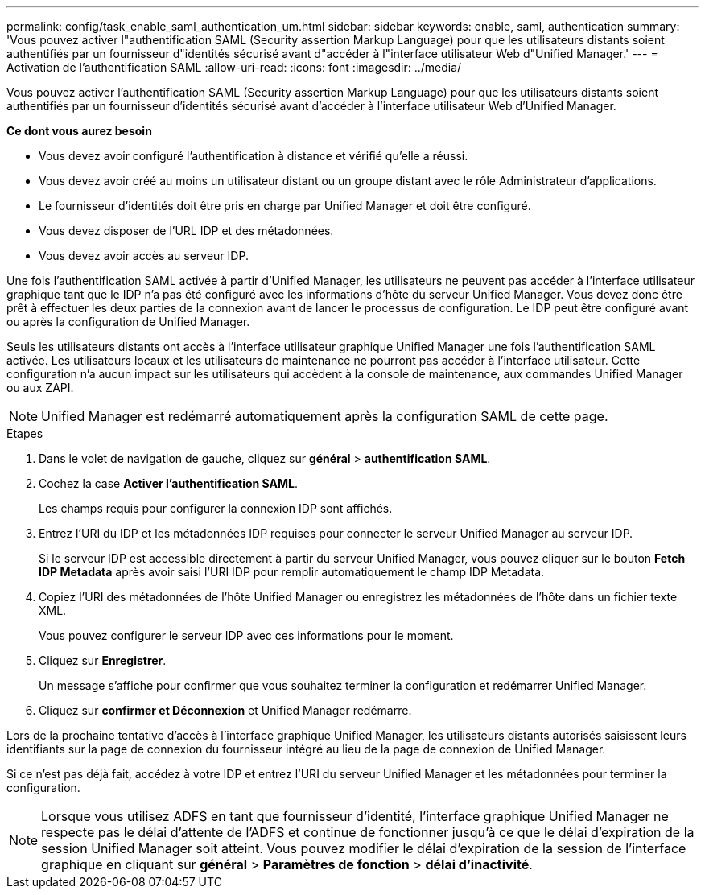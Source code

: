 ---
permalink: config/task_enable_saml_authentication_um.html 
sidebar: sidebar 
keywords: enable, saml, authentication 
summary: 'Vous pouvez activer l"authentification SAML (Security assertion Markup Language) pour que les utilisateurs distants soient authentifiés par un fournisseur d"identités sécurisé avant d"accéder à l"interface utilisateur Web d"Unified Manager.' 
---
= Activation de l'authentification SAML
:allow-uri-read: 
:icons: font
:imagesdir: ../media/


[role="lead"]
Vous pouvez activer l'authentification SAML (Security assertion Markup Language) pour que les utilisateurs distants soient authentifiés par un fournisseur d'identités sécurisé avant d'accéder à l'interface utilisateur Web d'Unified Manager.

*Ce dont vous aurez besoin*

* Vous devez avoir configuré l'authentification à distance et vérifié qu'elle a réussi.
* Vous devez avoir créé au moins un utilisateur distant ou un groupe distant avec le rôle Administrateur d'applications.
* Le fournisseur d'identités doit être pris en charge par Unified Manager et doit être configuré.
* Vous devez disposer de l'URL IDP et des métadonnées.
* Vous devez avoir accès au serveur IDP.


Une fois l'authentification SAML activée à partir d'Unified Manager, les utilisateurs ne peuvent pas accéder à l'interface utilisateur graphique tant que le IDP n'a pas été configuré avec les informations d'hôte du serveur Unified Manager. Vous devez donc être prêt à effectuer les deux parties de la connexion avant de lancer le processus de configuration. Le IDP peut être configuré avant ou après la configuration de Unified Manager.

Seuls les utilisateurs distants ont accès à l'interface utilisateur graphique Unified Manager une fois l'authentification SAML activée. Les utilisateurs locaux et les utilisateurs de maintenance ne pourront pas accéder à l'interface utilisateur. Cette configuration n'a aucun impact sur les utilisateurs qui accèdent à la console de maintenance, aux commandes Unified Manager ou aux ZAPI.

[NOTE]
====
Unified Manager est redémarré automatiquement après la configuration SAML de cette page.

====
.Étapes
. Dans le volet de navigation de gauche, cliquez sur *général* > *authentification SAML*.
. Cochez la case *Activer l'authentification SAML*.
+
Les champs requis pour configurer la connexion IDP sont affichés.

. Entrez l'URI du IDP et les métadonnées IDP requises pour connecter le serveur Unified Manager au serveur IDP.
+
Si le serveur IDP est accessible directement à partir du serveur Unified Manager, vous pouvez cliquer sur le bouton *Fetch IDP Metadata* après avoir saisi l'URI IDP pour remplir automatiquement le champ IDP Metadata.

. Copiez l'URI des métadonnées de l'hôte Unified Manager ou enregistrez les métadonnées de l'hôte dans un fichier texte XML.
+
Vous pouvez configurer le serveur IDP avec ces informations pour le moment.

. Cliquez sur *Enregistrer*.
+
Un message s'affiche pour confirmer que vous souhaitez terminer la configuration et redémarrer Unified Manager.

. Cliquez sur *confirmer et Déconnexion* et Unified Manager redémarre.


Lors de la prochaine tentative d'accès à l'interface graphique Unified Manager, les utilisateurs distants autorisés saisissent leurs identifiants sur la page de connexion du fournisseur intégré au lieu de la page de connexion de Unified Manager.

Si ce n'est pas déjà fait, accédez à votre IDP et entrez l'URI du serveur Unified Manager et les métadonnées pour terminer la configuration.

[NOTE]
====
Lorsque vous utilisez ADFS en tant que fournisseur d'identité, l'interface graphique Unified Manager ne respecte pas le délai d'attente de l'ADFS et continue de fonctionner jusqu'à ce que le délai d'expiration de la session Unified Manager soit atteint. Vous pouvez modifier le délai d'expiration de la session de l'interface graphique en cliquant sur *général* > *Paramètres de fonction* > *délai d'inactivité*.

====